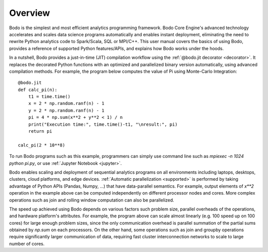 Overview
========

Bodo is the simplest and most efficient analytics programming framework.
Bodo Core Engine's advanced technology accelerates and
scales data science programs automatically and enables instant deployment,
eliminating the need to rewrite Python analytics code to Spark/Scala,
SQL or MPI/C++.
This user manual covers the basics of using Bodo, provides a reference
of supported Python features/APIs, and explains how Bodo works under the hoods.

In a nutshell, Bodo provides a just-in-time (JIT) compilation workflow
using the :ref:`@bodo.jit decorator <decorator>`.
It replaces the decorated Python functions
with an optimized and parallelized binary version automatically,
using advanced compilation methods.
For example, the program below computes the value of Pi using Monte-Carlo
Integration::

    @bodo.jit
    def calc_pi(n):
        t1 = time.time()
        x = 2 * np.random.ranf(n) - 1
        y = 2 * np.random.ranf(n) - 1
        pi = 4 * np.sum(x**2 + y**2 < 1) / n
        print("Execution time:", time.time()-t1, "\nresult:", pi)
        return pi

    calc_pi(2 * 10**8)

To run Bodo programs such as this example, programmers can
simply use command line such as `mpiexec -n 1024 python pi.py`,
or use :ref:`Jupyter Notebook <jupyter>`.

Bodo enables scaling and deployment of sequential analytics programs on all
environments including laptops, desktops, clusters, cloud platforms,
and edge devices.
:ref:`Automatic parallelization <supported>` is performed by taking advantage
of Python APIs (Pandas, Numpy, ...) that have data-parallel semantics.
For example, output elements of `x**2` operation in the example above can be
computed independently on different processor nodes and cores.
More complex operations such as join and rolling window
computation can also be parallelized.

The speed up achieved using Bodo depends on various factors such problem size,
parallel overheads of the operations, and hardware platform's attributes.
For example, the program above can scale almost linearly
(e.g. 100 speed up on 100 cores)
for large enough problem sizes, since the only communication overhead is
parallel summation of the partial sums obtained by `np.sum` on each processors.
On the other hand, some operations such as join and groupby operations
require significantly larger communication of data, requiring fast cluster
interconnection networks to scale to large number of cores.
